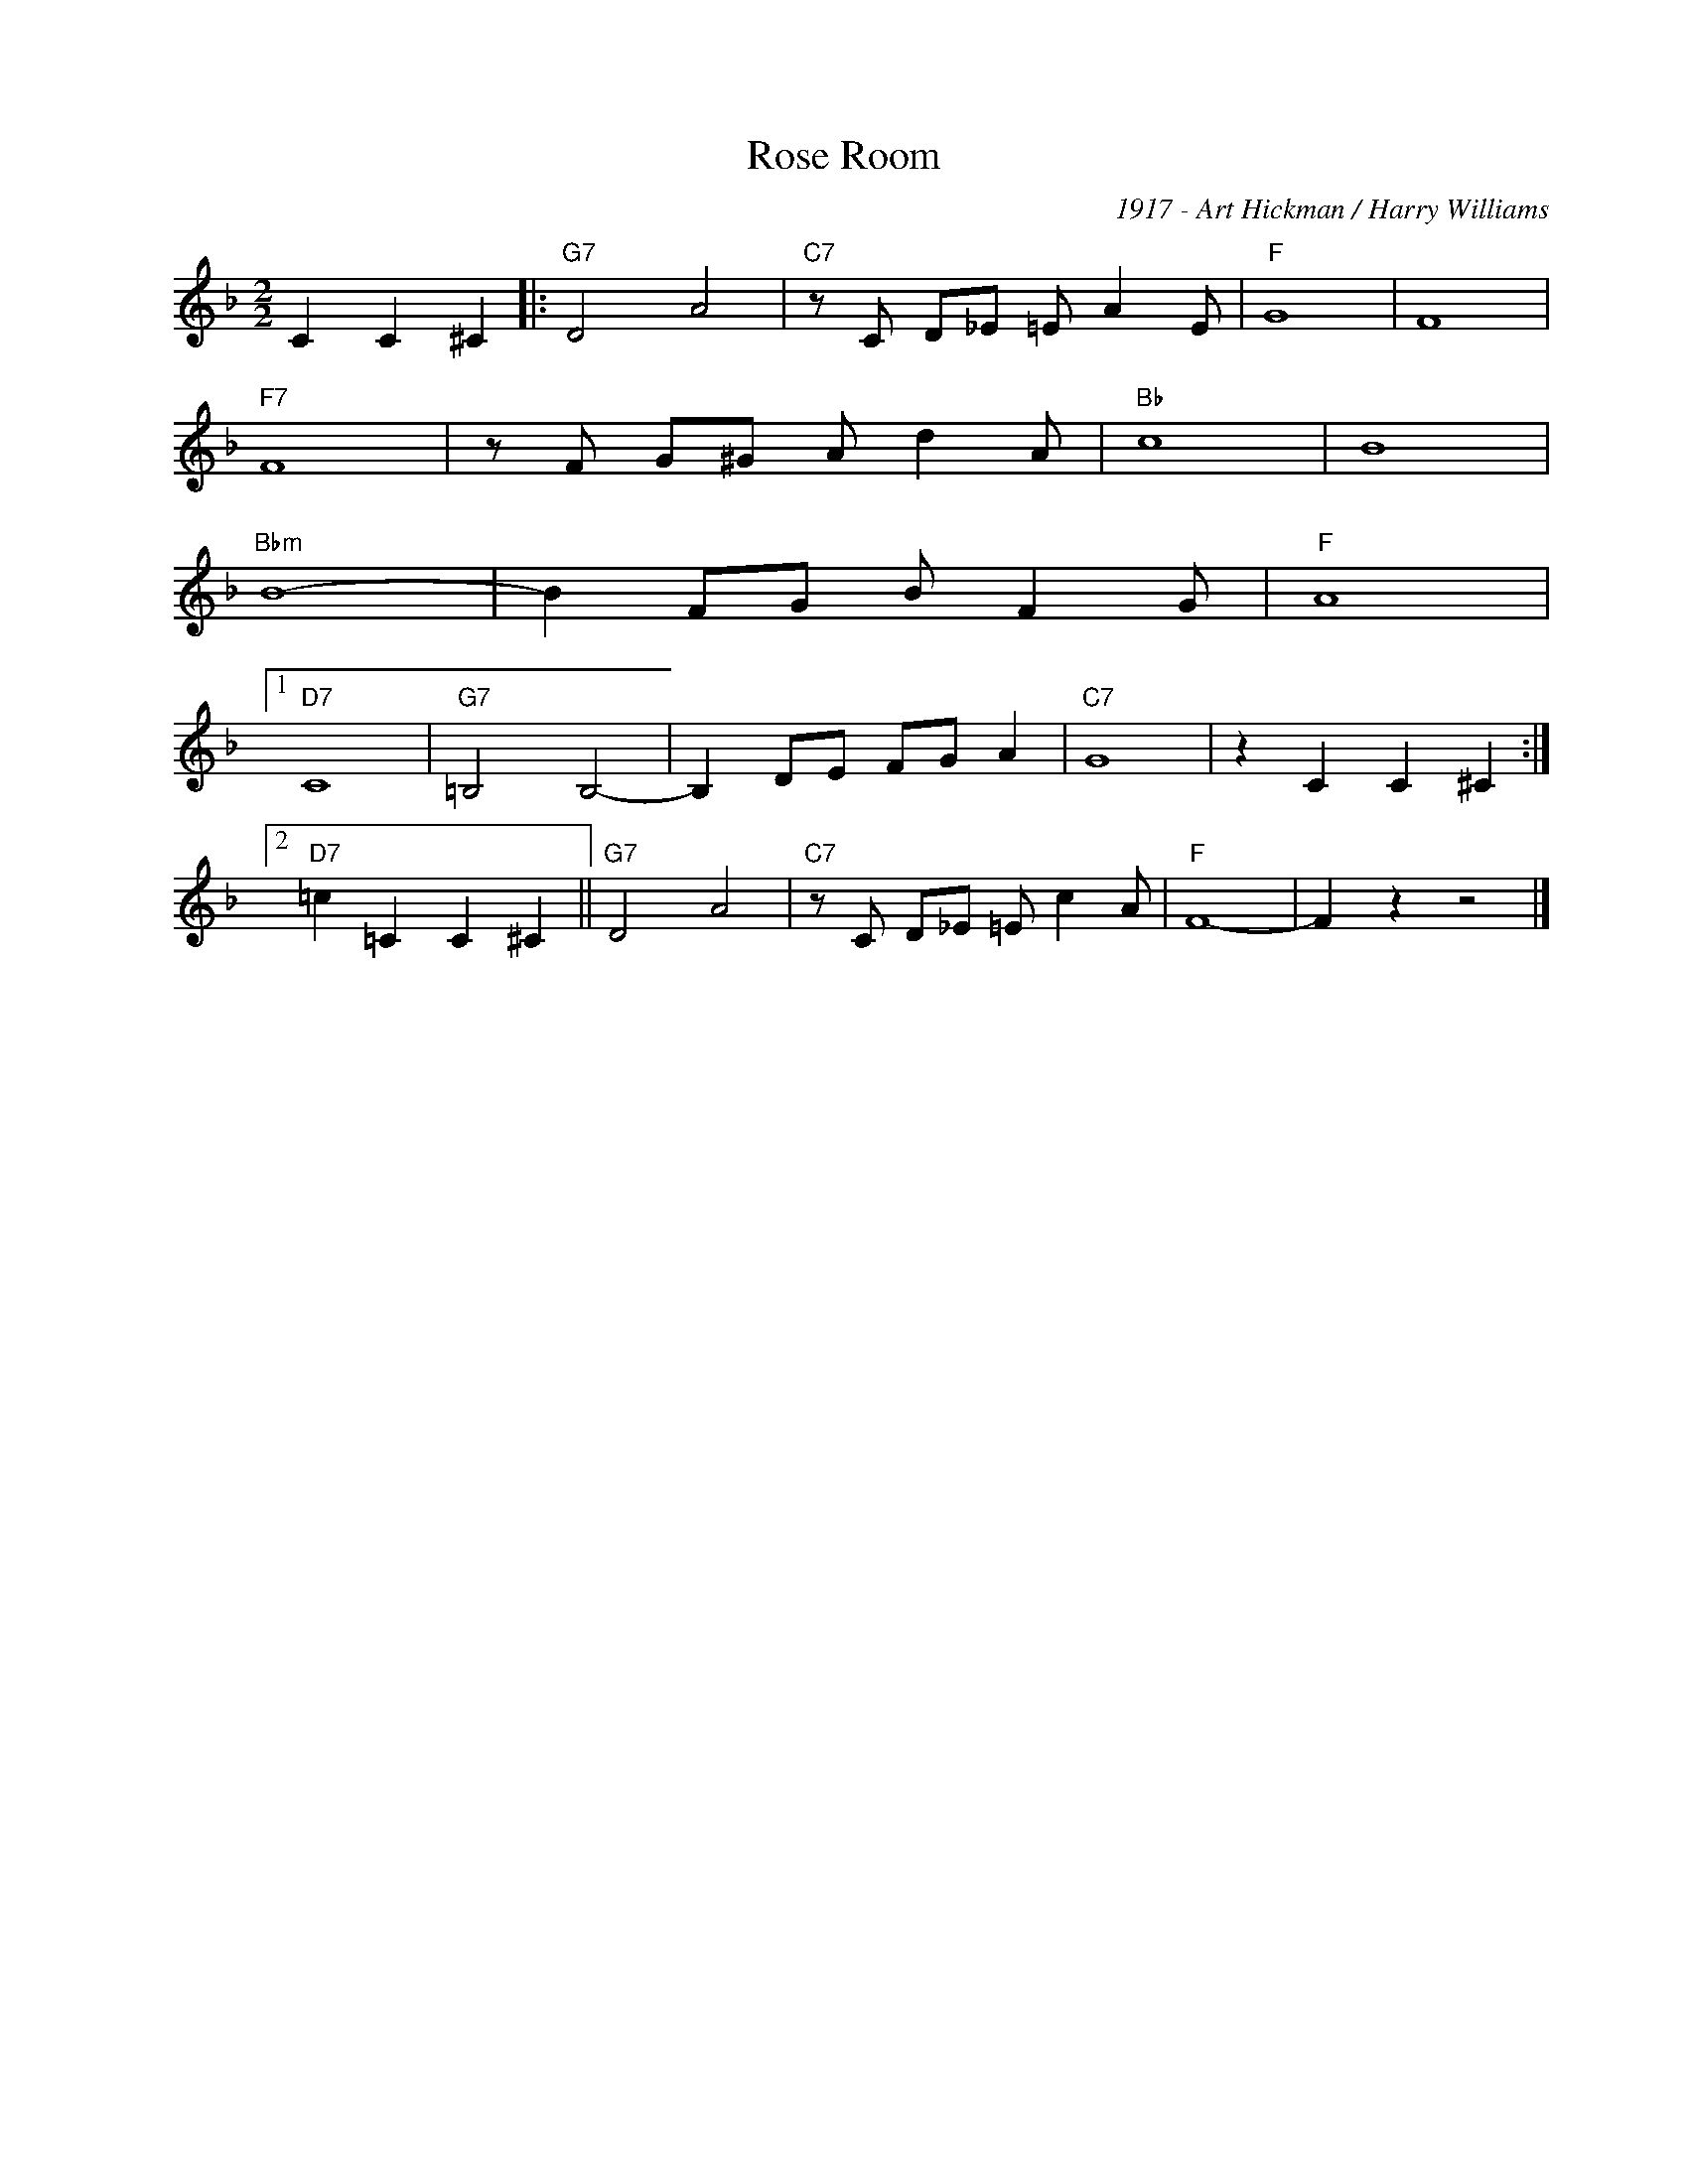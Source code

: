 X:1
T:Rose Room
C:1917 - Art Hickman / Harry Williams
Z:Copyright Â© www.realbook.site
L:1/8
M:2/2
I:linebreak $
K:F
V:1 treble nm=" " snm=" "
V:1
 C2 C2 ^C2 |:"G7" D4 A4 |"C7" z C D_E =E A2 E |"F" G8 | F8 |$"F7" F8 | z F G^G A d2 A |"Bb" c8 | %8
 B8 |$"Bbm" B8- | B2 FG B F2 G |"F" A8 |1$"D7" C8 |"G7" =B,4 B,4- | B,2 DE FG A2 |"C7" G8 | %16
 z2 C2 C2 ^C2 :|2$"D7" =c2 =C2 C2 ^C2 ||"G7" D4 A4 |"C7" z C D_E =E c2 A |"F" F8- | F2 z2 z4 |] %22

